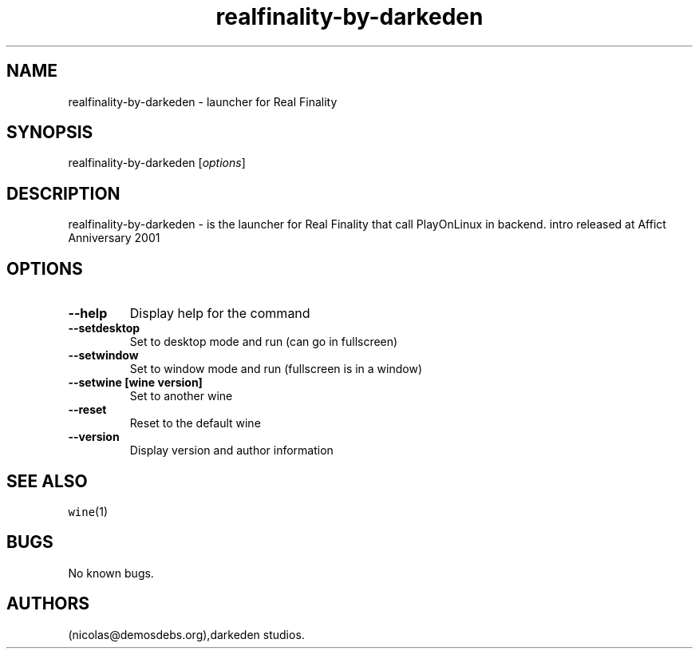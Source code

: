 .\" Automatically generated by Pandoc 2.5
.\"
.TH "realfinality\-by\-darkeden" "6" "2016\-01\-17" "Real Finality User Manuals" ""
.hy
.SH NAME
.PP
realfinality\-by\-darkeden \- launcher for Real Finality
.SH SYNOPSIS
.PP
realfinality\-by\-darkeden [\f[I]options\f[R]]
.SH DESCRIPTION
.PP
realfinality\-by\-darkeden \- is the launcher for Real Finality that
call PlayOnLinux in backend.
intro released at Affict Anniversary 2001
.SH OPTIONS
.TP
.B \-\-help
Display help for the command
.TP
.B \-\-setdesktop
Set to desktop mode and run (can go in fullscreen)
.TP
.B \-\-setwindow
Set to window mode and run (fullscreen is in a window)
.TP
.B \-\-setwine [wine version]
Set to another wine
.TP
.B \-\-reset
Reset to the default wine
.TP
.B \-\-version
Display version and author information
.SH SEE ALSO
.PP
\f[C]wine\f[R](1)
.SH BUGS
.PP
No known bugs.
.SH AUTHORS
(nicolas\[at]demosdebs.org),darkeden studios.
